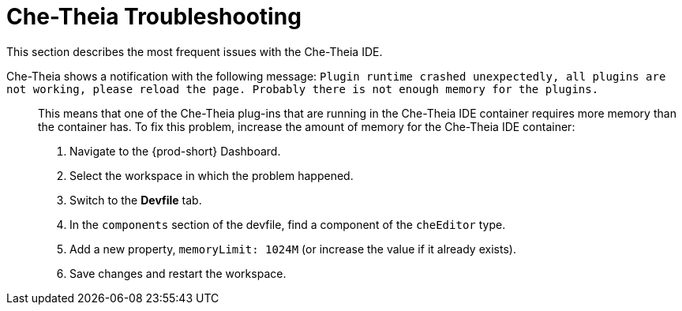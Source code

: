 

:parent-context-of-che-theia-troubleshooting: {context}

[id="che-theia-troubleshooting_{context}"]
= Che-Theia Troubleshooting

:context: che-theia-troubleshooting

This section describes the most frequent issues with the Che-Theia IDE.

Che-Theia shows a notification with the following message: `Plugin runtime crashed unexpectedly, all plugins are not working, please reload the page. Probably there is not enough memory for the plugins.`::

  This means that one of the Che-Theia plug-ins that are running in the Che-Theia IDE container requires more memory than the container has. To fix this problem, increase the amount of memory for the Che-Theia IDE container:

  . Navigate to the {prod-short} Dashboard.
  . Select the workspace in which the problem happened.
  . Switch to the *Devfile* tab.
  . In the `components` section of the devfile, find a component of the `cheEditor` type.
  . Add a new property, `memoryLimit: 1024M` (or increase the value if it already exists).
  . Save changes and restart the workspace.

ifeval::["{project-context}" == "che"]

.Additional resources

* Asking the community for help: link:https://mattermost.eclipse.org/eclipse/channels/eclipse-che[Mattermost channel] dedicated to {prod}.
* Reporting a bug: link:https://github.com/eclipse/che[{prod} repository issues].
endif::[]

:context: {parent-context-of-che-theia-troubleshooting}
